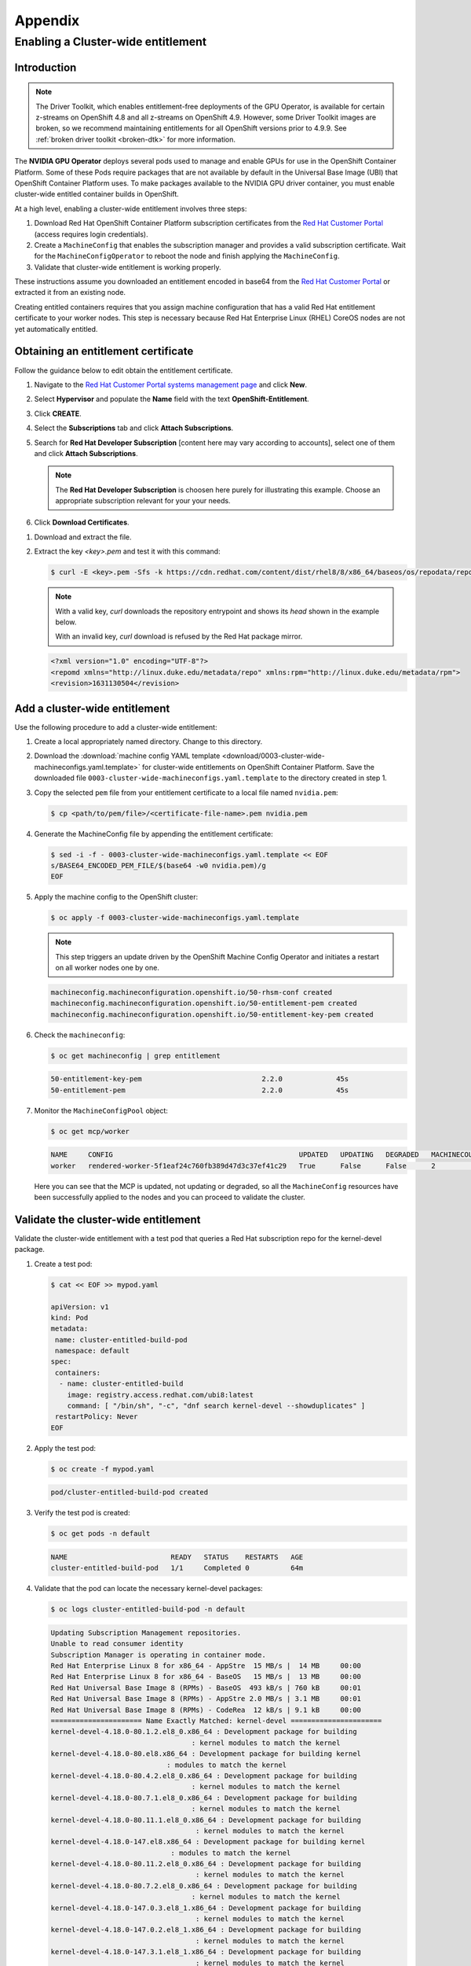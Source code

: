 .. Date: November 17 2021
.. Author: kquinn

.. _ocp-appendix:

**********
Appendix
**********

.. _cluster-entitlement:

Enabling a Cluster-wide entitlement
============================================

Introduction
-------------

.. note::

   The Driver Toolkit, which enables entitlement-free deployments of the GPU Operator, is available for certain z-streams on OpenShift
   4.8 and all z-streams on OpenShift 4.9. However, some Driver Toolkit images are broken, so we recommend maintaining entitlements for
   all OpenShift versions prior to 4.9.9. See :ref:`broken driver toolkit <broken-dtk>` for more information.

The **NVIDIA GPU Operator** deploys several pods used to manage and enable GPUs for use in the OpenShift Container Platform.
Some of these Pods require packages that are not available by default in the Universal Base Image (UBI) that OpenShift Container
Platform uses. To make packages available to the NVIDIA GPU driver container, you must enable cluster-wide entitled container builds in OpenShift.

At a high level, enabling a cluster-wide entitlement involves three steps:

#. Download Red Hat OpenShift Container Platform subscription certificates from the `Red Hat Customer Portal <https://access.redhat.com/>`_ (access requires login credentials).

#. Create a ``MachineConfig`` that enables the subscription manager and provides a valid subscription certificate. Wait for the ``MachineConfigOperator`` to reboot the node and finish applying the ``MachineConfig``.

#. Validate that cluster-wide entitlement is working properly.

These instructions assume you downloaded an entitlement encoded in base64 from the `Red Hat Customer Portal <https://access.redhat.com/>`_ or extracted it from an existing node.

Creating entitled containers requires that you assign machine configuration that has a valid Red Hat entitlement certificate to your worker nodes. This step is necessary because Red Hat Enterprise Linux (RHEL) CoreOS nodes are not yet automatically entitled.

.. _obtain-entitlement:

Obtaining an entitlement certificate
---------------------------------------

Follow the guidance below to edit obtain the entitlement certificate.

#. Navigate to the `Red Hat Customer Portal systems management page <https://access.redhat.com/management/systems/>`_ and click **New**.

   .. image:: graphics/cluster_entitlement_1.png

#. Select **Hypervisor** and populate the **Name** field with the text **OpenShift-Entitlement**.

   .. image:: graphics/entitlement_hypervisor.png

#. Click **CREATE**.

#. Select the **Subscriptions** tab and click **Attach Subscriptions**.

   .. image:: graphics/cluster_entitlement_3.png

#. Search for **Red Hat Developer Subscription** [content here may vary according to accounts], select one of them and click **Attach Subscriptions**.

   .. note::
      The **Red Hat Developer Subscription** is choosen here purely for illustrating this example. Choose an appropriate subscription relevant for your your needs.

#. Click **Download Certificates**.

.. image:: graphics/cluster_entitlement_5.png

#. Download and extract the file.

#. Extract the key *<key>.pem* and test it with this command:

   .. code-block:: console

      $ curl -E <key>.pem -Sfs -k https://cdn.redhat.com/content/dist/rhel8/8/x86_64/baseos/os/repodata/repomd.xml | head -3

   .. note::

      With a valid key, `curl` downloads the repository entrypoint and shows its `head` shown in the example below.

      With an invalid key, `curl` download is refused by the Red Hat package mirror.

   .. code-block:: console

      <?xml version="1.0" encoding="UTF-8"?>
      <repomd xmlns="http://linux.duke.edu/metadata/repo" xmlns:rpm="http://linux.duke.edu/metadata/rpm">
      <revision>1631130504</revision>

Add a cluster-wide entitlement
---------------------------------------

Use the following procedure to add a cluster-wide entitlement:

#. Create a local appropriately named directory. Change to this directory.

#. Download the :download:`machine config YAML template <download/0003-cluster-wide-machineconfigs.yaml.template>` for cluster-wide entitlements on OpenShift Container Platform. Save the downloaded file ``0003-cluster-wide-machineconfigs.yaml.template`` to the directory created in step 1.

#. Copy the selected ``pem`` file from your entitlement certificate to a local file named ``nvidia.pem``:

   .. code-block:: console

      $ cp <path/to/pem/file>/<certificate-file-name>.pem nvidia.pem

#. Generate the MachineConfig file by appending the entitlement certificate:

   .. code-block:: console

      $ sed -i -f - 0003-cluster-wide-machineconfigs.yaml.template << EOF
      s/BASE64_ENCODED_PEM_FILE/$(base64 -w0 nvidia.pem)/g
      EOF

#. Apply the machine config to the OpenShift cluster:

   .. code-block:: console

      $ oc apply -f 0003-cluster-wide-machineconfigs.yaml.template

   .. note:: This step triggers an update driven by the OpenShift Machine Config Operator and initiates a restart on all worker nodes one by one.

   .. code-block:: console

      machineconfig.machineconfiguration.openshift.io/50-rhsm-conf created
      machineconfig.machineconfiguration.openshift.io/50-entitlement-pem created
      machineconfig.machineconfiguration.openshift.io/50-entitlement-key-pem created

#. Check the ``machineconfig``:

   .. code-block:: console

      $ oc get machineconfig | grep entitlement

   .. code-block:: console

      50-entitlement-key-pem                             2.2.0             45s
      50-entitlement-pem                                 2.2.0             45s

#. Monitor the ``MachineConfigPool`` object:

   .. code-block:: console

      $ oc get mcp/worker

   .. code-block:: console

     NAME     CONFIG                                             UPDATED   UPDATING   DEGRADED   MACHINECOUNT   READYMACHINECOUNT   UPDATEDMACHINECOUNT   DEGRADEDMACHINECOUNT   AGE
     worker   rendered-worker-5f1eaf24c760fb389d47d3c37ef41c29   True      False      False      2              2                   2                     0                      7h15m

   Here you can see that the MCP is updated, not updating or degraded, so all the ``MachineConfig`` resources have been successfully applied to the nodes and you can proceed to validate the cluster.

Validate the cluster-wide entitlement
---------------------------------------

Validate the cluster-wide entitlement with a test pod that queries a Red Hat subscription repo for the kernel-devel package.

#. Create a test pod:

   .. code-block:: console

      $ cat << EOF >> mypod.yaml

      apiVersion: v1
      kind: Pod
      metadata:
       name: cluster-entitled-build-pod
       namespace: default
      spec:
       containers:
        - name: cluster-entitled-build
          image: registry.access.redhat.com/ubi8:latest
          command: [ "/bin/sh", "-c", "dnf search kernel-devel --showduplicates" ]
       restartPolicy: Never
      EOF

#. Apply the test pod:

   .. code-block:: console

      $ oc create -f mypod.yaml

   .. code-block:: console

      pod/cluster-entitled-build-pod created

#. Verify the test pod is created:

   .. code-block:: console

     $ oc get pods -n default

   .. code-block:: console

      NAME                         READY   STATUS    RESTARTS   AGE
      cluster-entitled-build-pod   1/1     Completed 0          64m

#. Validate that the pod can locate the necessary kernel-devel packages:

   .. code-block:: console

      $ oc logs cluster-entitled-build-pod -n default

   .. code-block:: console

      Updating Subscription Management repositories.
      Unable to read consumer identity
      Subscription Manager is operating in container mode.
      Red Hat Enterprise Linux 8 for x86_64 - AppStre  15 MB/s |  14 MB     00:00
      Red Hat Enterprise Linux 8 for x86_64 - BaseOS   15 MB/s |  13 MB     00:00
      Red Hat Universal Base Image 8 (RPMs) - BaseOS  493 kB/s | 760 kB     00:01
      Red Hat Universal Base Image 8 (RPMs) - AppStre 2.0 MB/s | 3.1 MB     00:01
      Red Hat Universal Base Image 8 (RPMs) - CodeRea  12 kB/s | 9.1 kB     00:00
      ====================== Name Exactly Matched: kernel-devel ======================
      kernel-devel-4.18.0-80.1.2.el8_0.x86_64 : Development package for building
                                        : kernel modules to match the kernel
      kernel-devel-4.18.0-80.el8.x86_64 : Development package for building kernel
                                  : modules to match the kernel
      kernel-devel-4.18.0-80.4.2.el8_0.x86_64 : Development package for building
                                        : kernel modules to match the kernel
      kernel-devel-4.18.0-80.7.1.el8_0.x86_64 : Development package for building
                                        : kernel modules to match the kernel
      kernel-devel-4.18.0-80.11.1.el8_0.x86_64 : Development package for building
                                         : kernel modules to match the kernel
      kernel-devel-4.18.0-147.el8.x86_64 : Development package for building kernel
                                   : modules to match the kernel
      kernel-devel-4.18.0-80.11.2.el8_0.x86_64 : Development package for building
                                         : kernel modules to match the kernel
      kernel-devel-4.18.0-80.7.2.el8_0.x86_64 : Development package for building
                                        : kernel modules to match the kernel
      kernel-devel-4.18.0-147.0.3.el8_1.x86_64 : Development package for building
                                         : kernel modules to match the kernel
      kernel-devel-4.18.0-147.0.2.el8_1.x86_64 : Development package for building
                                         : kernel modules to match the kernel
      kernel-devel-4.18.0-147.3.1.el8_1.x86_64 : Development package for building
                                         : kernel modules to match the kernel

Any Pod based on RHEL can now run entitled builds.
